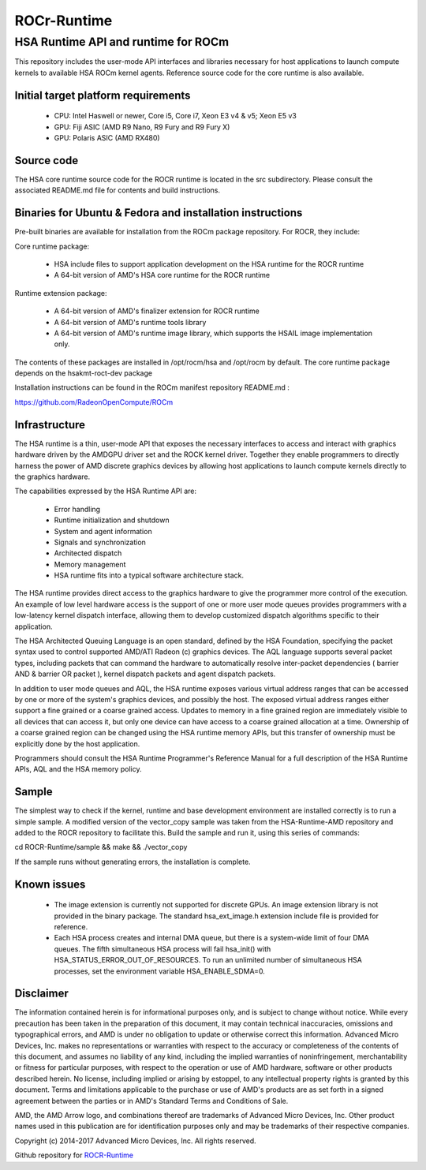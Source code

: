 .. _ROCrRuntime:

==============
ROCr-Runtime
==============

HSA Runtime API and runtime for ROCm
######################################
This repository includes the user-mode API interfaces and libraries necessary for host applications to launch compute kernels to available HSA ROCm kernel agents. Reference source code for the core runtime is also available.

Initial target platform requirements
**************************************
 * CPU: Intel Haswell or newer, Core i5, Core i7, Xeon E3 v4 & v5; Xeon E5 v3
 * GPU: Fiji ASIC (AMD R9 Nano, R9 Fury and R9 Fury X)
 * GPU: Polaris ASIC (AMD RX480)

Source code
**************
The HSA core runtime source code for the ROCR runtime is located in the src subdirectory. Please consult the associated README.md file for contents and build instructions.

Binaries for Ubuntu & Fedora and installation instructions
************************************************************
Pre-built binaries are available for installation from the ROCm package repository. For ROCR, they include:

Core runtime package:

 * HSA include files to support application development on the HSA runtime for the ROCR runtime
 * A 64-bit version of AMD's HSA core runtime for the ROCR runtime
Runtime extension package:

 * A 64-bit version of AMD's finalizer extension for ROCR runtime
 * A 64-bit version of AMD's runtime tools library
 * A 64-bit version of AMD's runtime image library, which supports the HSAIL image implementation only.
The contents of these packages are installed in /opt/rocm/hsa and /opt/rocm by default. The core runtime package depends on the hsakmt-roct-dev package

Installation instructions can be found in the ROCm manifest repository README.md :

https://github.com/RadeonOpenCompute/ROCm

Infrastructure
***************
The HSA runtime is a thin, user-mode API that exposes the necessary interfaces to access and interact with graphics hardware driven by the AMDGPU driver set and the ROCK kernel driver. Together they enable programmers to directly harness the power of AMD discrete graphics devices by allowing host applications to launch compute kernels directly to the graphics hardware.

The capabilities expressed by the HSA Runtime API are:

 * Error handling
 * Runtime initialization and shutdown
 * System and agent information
 * Signals and synchronization
 * Architected dispatch
 * Memory management
 * HSA runtime fits into a typical software architecture stack.

The HSA runtime provides direct access to the graphics hardware to give the programmer more control of the execution. An example of low level hardware access is the support of one or more user mode queues provides programmers with a low-latency kernel dispatch interface, allowing them to develop customized dispatch algorithms specific to their application.

The HSA Architected Queuing Language is an open standard, defined by the HSA Foundation, specifying the packet syntax used to control supported AMD/ATI Radeon (c) graphics devices. The AQL language supports several packet types, including packets that can command the hardware to automatically resolve inter-packet dependencies ( barrier AND & barrier OR packet ), kernel dispatch packets and agent dispatch packets.

In addition to user mode queues and AQL, the HSA runtime exposes various virtual address ranges that can be accessed by one or more of the system's graphics devices, and possibly the host. The exposed virtual address ranges either support a fine grained or a coarse grained access. Updates to memory in a fine grained region are immediately visible to all devices that can access it, but only one device can have access to a coarse grained allocation at a time. Ownership of a coarse grained region can be changed using the HSA runtime memory APIs, but this transfer of ownership must be explicitly done by the host application.

Programmers should consult the HSA Runtime Programmer's Reference Manual for a full description of the HSA Runtime APIs, AQL and the HSA memory policy.

Sample
********
The simplest way to check if the kernel, runtime and base development environment are installed correctly is to run a simple sample. A modified version of the vector_copy sample was taken from the HSA-Runtime-AMD repository and added to the ROCR repository to facilitate this. Build the sample and run it, using this series of commands:

cd ROCR-Runtime/sample && make && ./vector_copy

If the sample runs without generating errors, the installation is complete.

Known issues
*************
 * The image extension is currently not supported for discrete GPUs. An image extension library is not provided in the binary package. The standard hsa_ext_image.h extension include file is provided for reference.
 * Each HSA process creates and internal DMA queue, but there is a system-wide limit of four DMA queues. The fifth simultaneous HSA process will fail hsa_init() with HSA_STATUS_ERROR_OUT_OF_RESOURCES. To run an unlimited number of simultaneous HSA processes, set the environment variable HSA_ENABLE_SDMA=0.

Disclaimer
***********
The information contained herein is for informational purposes only, and is subject to change without notice. While every precaution has been taken in the preparation of this document, it may contain technical inaccuracies, omissions and typographical errors, and AMD is under no obligation to update or otherwise correct this information. Advanced Micro Devices, Inc. makes no representations or warranties with respect to the accuracy or completeness of the contents of this document, and assumes no liability of any kind, including the implied warranties of noninfringement, merchantability or fitness for particular purposes, with respect to the operation or use of AMD hardware, software or other products described herein. No license, including implied or arising by estoppel, to any intellectual property rights is granted by this document. Terms and limitations applicable to the purchase or use of AMD's products are as set forth in a signed agreement between the parties or in AMD's Standard Terms and Conditions of Sale.

AMD, the AMD Arrow logo, and combinations thereof are trademarks of Advanced Micro Devices, Inc. Other product names used in this publication are for identification purposes only and may be trademarks of their respective companies.

Copyright (c) 2014-2017 Advanced Micro Devices, Inc. All rights reserved.

Github repository for `ROCR-Runtime <https://github.com/RadeonOpenCompute/ROCR-Runtime/tree/roc-1.7.x>`_
